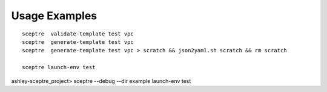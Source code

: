 

Usage Examples
--------------

::

  sceptre  validate-template test vpc
  sceptre  generate-template test vpc
  sceptre  generate-template test vpc > scratch && json2yaml.sh scratch && rm scratch

  sceptre launch-env test

ashley-sceptre_project> sceptre --debug --dir example launch-env test
